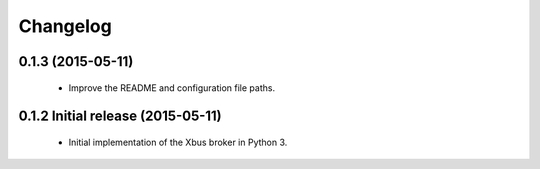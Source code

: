 Changelog
=========


0.1.3 (2015-05-11)
------------------

  - Improve the README and configuration file paths.


0.1.2 Initial release (2015-05-11)
----------------------------------

  - Initial implementation of the Xbus broker in Python 3.
